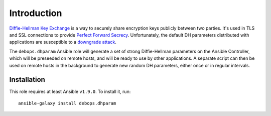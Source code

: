 Introduction
============

`Diffie-Hellman Key Exchange`_ is a way to securely share encryption keys
publicly between two parties. It's used in TLS and SSL connections to provide
`Perfect Forward Secrecy`_. Unfortunately, the default DH parameters distributed
with applications are susceptible to a `downgrade attack`_.

The ``debops.dhparam`` Ansible role will generate a set of strong
Diffie-Hellman parameters on the Ansible Controller, which will be preseeded on
remote hosts, and will be ready to use by other applications. A separate script
can then be used on remote hosts in the background to generate new random DH
parameters, either once or in regular intervals.

.. _Diffie-Hellman Key Exchange: https://en.wikipedia.org/wiki/Diffie%E2%80%93Hellman_key_exchange
.. _Perfect Forward Secrecy: https://en.wikipedia.org/wiki/Forward_secrecy
.. _downgrade attack: https://weakdh.org/

Installation
~~~~~~~~~~~~

This role requires at least Ansible ``v1.9.0``. To install it, run::

    ansible-galaxy install debops.dhparam

..
 Local Variables:
 mode: rst
 ispell-local-dictionary: "american"
 End:
